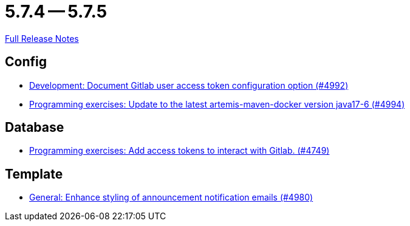 // SPDX-FileCopyrightText: 2023 Artemis Changelog Contributors
//
// SPDX-License-Identifier: CC-BY-SA-4.0

= 5.7.4 -- 5.7.5

link:https://github.com/ls1intum/Artemis/releases/tag/5.7.5[Full Release Notes]

== Config

* link:https://www.github.com/ls1intum/Artemis/commit/add0ba106f2815966e462261340a7870e305ce06[Development: Document Gitlab user access token configuration option (#4992)]
* link:https://www.github.com/ls1intum/Artemis/commit/6c798875fc3b89b1f6eae990d213fe876d6fb956[Programming exercises: Update to the latest artemis-maven-docker version java17-6 (#4994)]


== Database

* link:https://www.github.com/ls1intum/Artemis/commit/50278c796cb146e5d9951d1d8018a0c923a17188[Programming exercises: Add access tokens to interact with Gitlab. (#4749)]


== Template

* link:https://www.github.com/ls1intum/Artemis/commit/c2ddb5232510b412399517dbc414f4b85516de26[General: Enhance styling of announcement notification emails (#4980)]


